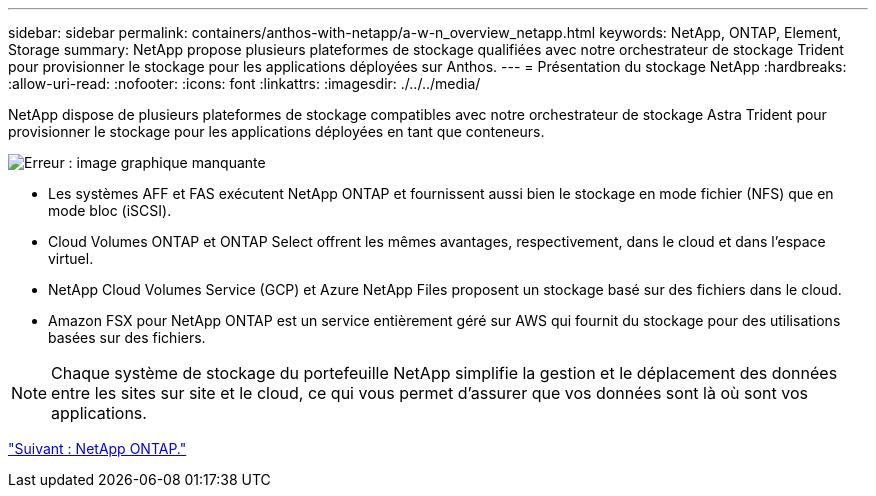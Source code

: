 ---
sidebar: sidebar 
permalink: containers/anthos-with-netapp/a-w-n_overview_netapp.html 
keywords: NetApp, ONTAP, Element, Storage 
summary: NetApp propose plusieurs plateformes de stockage qualifiées avec notre orchestrateur de stockage Trident pour provisionner le stockage pour les applications déployées sur Anthos. 
---
= Présentation du stockage NetApp
:hardbreaks:
:allow-uri-read: 
:nofooter: 
:icons: font
:linkattrs: 
:imagesdir: ./../../media/


NetApp dispose de plusieurs plateformes de stockage compatibles avec notre orchestrateur de stockage Astra Trident pour provisionner le stockage pour les applications déployées en tant que conteneurs.

image:a-w-n_netapp_overview.png["Erreur : image graphique manquante"]

* Les systèmes AFF et FAS exécutent NetApp ONTAP et fournissent aussi bien le stockage en mode fichier (NFS) que en mode bloc (iSCSI).
* Cloud Volumes ONTAP et ONTAP Select offrent les mêmes avantages, respectivement, dans le cloud et dans l'espace virtuel.
* NetApp Cloud Volumes Service (GCP) et Azure NetApp Files proposent un stockage basé sur des fichiers dans le cloud.
* Amazon FSX pour NetApp ONTAP est un service entièrement géré sur AWS qui fournit du stockage pour des utilisations basées sur des fichiers.



NOTE: Chaque système de stockage du portefeuille NetApp simplifie la gestion et le déplacement des données entre les sites sur site et le cloud, ce qui vous permet d'assurer que vos données sont là où sont vos applications.

link:a-w-n_netapp_ontap.html["Suivant : NetApp ONTAP."]
